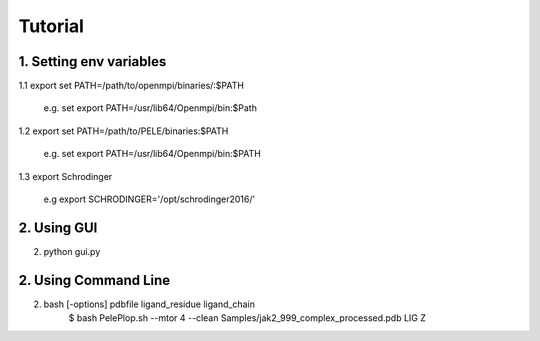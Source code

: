 ========
Tutorial
========

1. Setting env variables
----------------------

1.1 export set PATH=/path/to/openmpi/binaries/:$PATH

	e.g. set export PATH=/usr/lib64/Openmpi/bin:$Path

1.2 export set PATH=/path/to/PELE/binaries:$PATH

	e.g. set export PATH=/usr/lib64/Openmpi/bin:$PATH

1.3 export  Schrodinger

	e.g export SCHRODINGER='/opt/schrodinger2016/'


2. Using GUI
-------------

2. python gui.py


2. Using Command Line
----------------------

2. bash [-options] pdbfile ligand_residue ligand_chain
	$ bash PelePlop.sh --mtor 4 --clean Samples/jak2_999_complex_processed.pdb LIG Z


